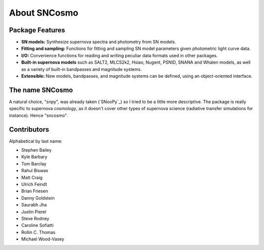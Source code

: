 *************
About SNCosmo
*************

Package Features
================

- **SN models:** Synthesize supernova spectra and photometry from SN
  models.

- **Fitting and sampling:** Functions for fitting and sampling SN
  model parameters given photometric light curve data.

- **I/O:** Convenience functions for reading and writing peculiar data
  formats used in other packages.

- **Built-in supernova models** such as SALT2, MLCS2k2, Hsiao, Nugent,
  PSNID, SNANA and Whalen models, as well as a variety of built-in
  bandpasses and magnitude systems.

- **Extensible:** New models, bandpasses, and magnitude systems can be
  defined, using an object-oriented interface.


The name SNCosmo
================

A natural choice, "snpy", was already taken (`SNooPy`_) so I tried to
be a little more descriptive. The package is really specific to
supernova *cosmology*, as it doesn't cover other types of supernova
science (radiative transfer simulations for instance).  Hence
"sncosmo".


Contributors
============

Alphabetical by last name:

* Stephen Bailey
* Kyle Barbary
* Tom Barclay
* Rahul Biswas
* Matt Craig
* Ulrich Feindt
* Brian Friesen
* Danny Goldstein
* Saurabh Jha
* Justin Pierel
* Steve Rodney
* Caroline Sofiatti
* Rollin C. Thomas
* Michael Wood-Vasey
